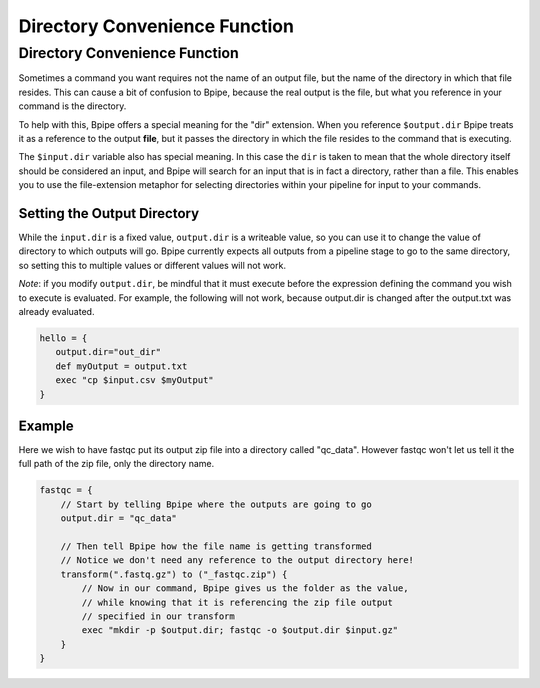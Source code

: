 Directory Convenience Function
==============================

Directory Convenience Function
------------------------------

Sometimes a command you want requires not the name of an output file,
but the name of the directory in which that file resides. This can cause
a bit of confusion to Bpipe, because the real output is the file, but
what you reference in your command is the directory.

To help with this, Bpipe offers a special meaning for the "dir"
extension. When you reference ``$output.dir`` Bpipe treats it as a
reference to the output **file**, but it passes the directory in which
the file resides to the command that is executing.

The ``$input.dir`` variable also has special meaning. In this case the
``dir`` is taken to mean that the whole directory itself should be
considered an input, and Bpipe will search for an input that is in fact
a directory, rather than a file. This enables you to use the
file-extension metaphor for selecting directories within your pipeline
for input to your commands.

Setting the Output Directory
~~~~~~~~~~~~~~~~~~~~~~~~~~~~

While the ``input.dir`` is a fixed value, ``output.dir`` is a writeable
value, so you can use it to change the value of directory to which
outputs will go. Bpipe currently expects all outputs from a pipeline
stage to go to the same directory, so setting this to multiple values or
different values will not work.

*Note*: if you modify ``output.dir``, be mindful that it must execute
before the expression defining the command you wish to execute is
evaluated. For example, the following will not work, because output.dir
is changed after the output.txt was already evaluated.

.. code:: groovy


    hello = {
       output.dir="out_dir"
       def myOutput = output.txt
       exec "cp $input.csv $myOutput"
    }

Example
~~~~~~~

Here we wish to have fastqc put its output zip file into a directory
called "qc\_data". However fastqc won't let us tell it the full path of
the zip file, only the directory name.

.. code:: groovy


    fastqc = {
        // Start by telling Bpipe where the outputs are going to go
        output.dir = "qc_data"

        // Then tell Bpipe how the file name is getting transformed
        // Notice we don't need any reference to the output directory here!
        transform(".fastq.gz") to ("_fastqc.zip") {
            // Now in our command, Bpipe gives us the folder as the value,
            // while knowing that it is referencing the zip file output 
            // specified in our transform
            exec "mkdir -p $output.dir; fastqc -o $output.dir $input.gz" 
        }
    }

